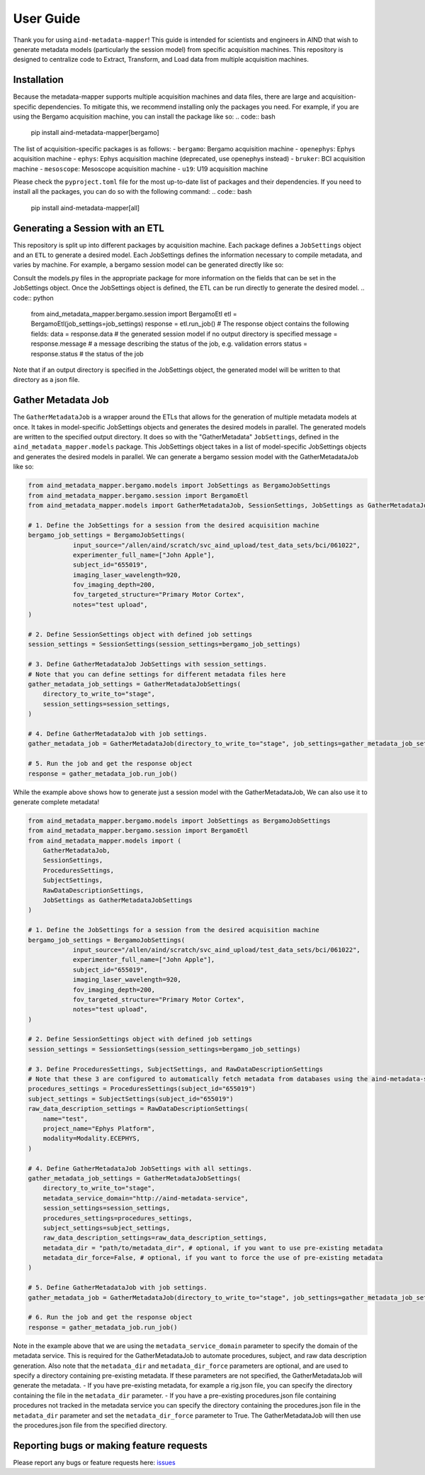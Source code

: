 User Guide
==========
Thank you for using ``aind-metadata-mapper``! This guide is intended for scientists and engineers in AIND that wish to generate metadata models (particularly the session model) from specific acquisition machines.
This repository is designed to centralize code to Extract, Transform, and Load data from multiple acquisition machines. 

Installation
------------
Because the metadata-mapper supports multiple acquisition machines and data files, there are large and acquisition-specific dependencies.
To mitigate this, we recommend installing only the packages you need. For example, if you are using the Bergamo acquisition machine, you can install the package like so:
.. code:: bash
    pip install aind-metadata-mapper[bergamo]

The list of acquisition-specific packages is as follows:
- ``bergamo``: Bergamo acquisition machine
- ``openephys``: Ephys acquisition machine
- ``ephys``: Ephys acquisition machine (deprecated, use openephys instead)
- ``bruker``: BCI acquisition machine
- ``mesoscope``: Mesoscope acquisition machine
- ``u19``: U19 acquisition machine

Please check the ``pyproject.toml`` file for the most up-to-date list of packages and their dependencies.
If you need to install all the packages, you can do so with the following command:
.. code:: bash
    pip install aind-metadata-mapper[all]

Generating a Session with an ETL
--------------------------------
This repository is split up into different packages by acquisition machine. Each package defines a ``JobSettings`` object and an ``ETL`` to generate a desired model.
Each JobSettings defines the information necessary to compile metadata, and varies by machine. For example, a bergamo session model can be generated directly like so:

.. code:: python
    from pathlib import Path
    from aind_metadata_mapper.bergamo.models import JobSettings
    from aind_metadata_mapper.bergamo.session import BergamoEtl
    # The input source is a directory containing the data to be processed. 
    # In this example, we are using a test data set from the BCI acquisition machine intended for Allen Institute use only.
    input_source = "/allen/aind/scratch/svc_aind_upload/test_data_sets/bci/061022"
    job_settings = JobSettings(
                input_source=Path(input_source),
                experimenter_full_name=["Jane Doe"],
                subject_id="655019",
                imaging_laser_wavelength=920,
                fov_imaging_depth=200,
                fov_targeted_structure="M1",
                notes=None,
            )
            bergamo_job = BergamoEtl(job_settings=job_settings)
            response = bergamo_job.run_job()

Consult the models.py files in the appropriate package for more information on the fields that can be set in the JobSettings object.
Once the JobSettings object is defined, the ETL can be run directly to generate the desired model.
.. code:: python

    from aind_metadata_mapper.bergamo.session import BergamoEtl
    etl = BergamoEtl(job_settings=job_settings) 
    response = etl.run_job()
    # The response object contains the following fields:
    data = response.data # the generated session model if no output directory is specified
    message = response.message # a message describing the status of the job, e.g. validation errors
    status = response.status # the status of the job

Note that if an output directory is specified in the JobSettings object, the generated model will be written to that directory as a json file.

Gather Metadata Job
--------------------
The ``GatherMetadataJob`` is a wrapper around the ETLs that allows for the generation of multiple metadata models at once. It takes in model-specific JobSettings objects and generates the desired models in parallel. The generated models are written to the specified output directory.
It does so with the "GatherMetadata" ``JobSettings``, defined in the ``aind_metadata_mapper.models`` package. This JobSettings object takes in a list of model-specific JobSettings objects and generates the desired models in parallel.
We can generate a bergamo session model with the GatherMetadataJob like so:

.. code:: python

    from aind_metadata_mapper.bergamo.models import JobSettings as BergamoJobSettings
    from aind_metadata_mapper.bergamo.session import BergamoEtl
    from aind_metadata_mapper.models import GatherMetadataJob, SessionSettings, JobSettings as GatherMetadataJobSettings

    # 1. Define the JobSettings for a session from the desired acquisition machine
    bergamo_job_settings = BergamoJobSettings(
                input_source="/allen/aind/scratch/svc_aind_upload/test_data_sets/bci/061022",
                experimenter_full_name=["John Apple"],
                subject_id="655019",
                imaging_laser_wavelength=920,
                fov_imaging_depth=200,
                fov_targeted_structure="Primary Motor Cortex",
                notes="test upload",
    )

    # 2. Define SessionSettings object with defined job settings
    session_settings = SessionSettings(session_settings=bergamo_job_settings)
    
    # 3. Define GatherMetadataJob JobSettings with session_settings.
    # Note that you can define settings for different metadata files here
    gather_metadata_job_settings = GatherMetadataJobSettings(
        directory_to_write_to="stage",
        session_settings=session_settings,
    )

    # 4. Define GatherMetadataJob with job settings.
    gather_metadata_job = GatherMetadataJob(directory_to_write_to="stage", job_settings=gather_metadata_job_settings)

    # 5. Run the job and get the response object
    response = gather_metadata_job.run_job()

While the example above shows how to generate just a session model with the GatherMetadataJob, We can also use it to generate complete metadata! 

.. code:: python

    from aind_metadata_mapper.bergamo.models import JobSettings as BergamoJobSettings
    from aind_metadata_mapper.bergamo.session import BergamoEtl
    from aind_metadata_mapper.models import (
        GatherMetadataJob,
        SessionSettings,
        ProceduresSettings,
        SubjectSettings,
        RawDataDescriptionSettings,
        JobSettings as GatherMetadataJobSettings
    )

    # 1. Define the JobSettings for a session from the desired acquisition machine
    bergamo_job_settings = BergamoJobSettings(
                input_source="/allen/aind/scratch/svc_aind_upload/test_data_sets/bci/061022",
                experimenter_full_name=["John Apple"],
                subject_id="655019",
                imaging_laser_wavelength=920,
                fov_imaging_depth=200,
                fov_targeted_structure="Primary Motor Cortex",
                notes="test upload",
    )

    # 2. Define SessionSettings object with defined job settings
    session_settings = SessionSettings(session_settings=bergamo_job_settings)

    # 3. Define ProceduresSettings, SubjectSettings, and RawDataDescriptionSettings
    # Note that these 3 are configured to automatically fetch metadata from databases using the aind-metadata-service
    procedures_settings = ProceduresSettings(subject_id="655019")
    subject_settings = SubjectSettings(subject_id="655019")
    raw_data_description_settings = RawDataDescriptionSettings(
        name="test",
        project_name="Ephys Platform",
        modality=Modality.ECEPHYS,
    )

    # 4. Define GatherMetadataJob JobSettings with all settings.
    gather_metadata_job_settings = GatherMetadataJobSettings(
        directory_to_write_to="stage",
        metadata_service_domain="http://aind-metadata-service",
        session_settings=session_settings,
        procedures_settings=procedures_settings,
        subject_settings=subject_settings,
        raw_data_description_settings=raw_data_description_settings,
        metadata_dir = "path/to/metadata_dir", # optional, if you want to use pre-existing metadata
        metadata_dir_force=False, # optional, if you want to force the use of pre-existing metadata
    )

    # 5. Define GatherMetadataJob with job settings.
    gather_metadata_job = GatherMetadataJob(directory_to_write_to="stage", job_settings=gather_metadata_job_settings)

    # 6. Run the job and get the response object
    response = gather_metadata_job.run_job()

Note in the example above that we are using the ``metadata_service_domain`` parameter to specify the domain of the metadata service. This is required for the GatherMetadataJob to automate procedures, subject, and raw data description generation.
Also note that the ``metadata_dir`` and ``metadata_dir_force`` parameters are optional, and are used to specify a directory containing pre-existing metadata. If these parameters are not specified, the GatherMetadataJob will generate the metadata.
- If you have pre-existing metadata, for example a rig.json file, you can specify the directory containing the file in the ``metadata_dir`` parameter. 
- If you have a pre-existing procedures.json file containing procedures not tracked in the metadata service you can specify the directory containing the procedures.json file in the ``metadata_dir`` parameter and set the ``metadata_dir_force`` parameter to True. The GatherMetadataJob will then use the procedures.json file from the specified directory.


Reporting bugs or making feature requests
-----------------------------------------
Please report any bugs or feature requests here: `issues <https://github.com/AllenNeuralDynamics/aind-metadata-mapper/issues>`_